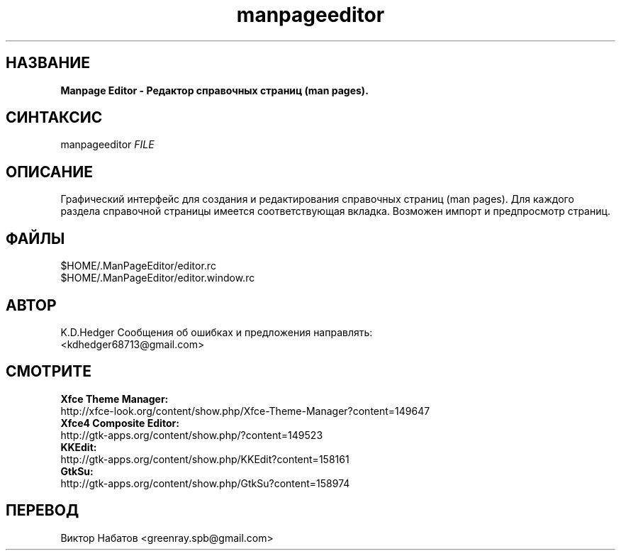 .TH "manpageeditor" 1 "20 ноября 2016" "ManPageEditor 0.1.1" "Краткая справка"

.SH НАЗВАНИЕ

.B Manpage Editor - Редактор справочных страниц (man pages).

.SH СИНТАКСИС
manpageeditor \fIFILE\fR

.SH ОПИСАНИЕ

Графический интерфейс для создания и редактирования справочных страниц (man pages).
Для каждого раздела справочной страницы имеется соответствующая вкладка.
Возможен импорт и предпросмотр страниц.

.SH ФАЙЛЫ

$HOME/.ManPageEditor/editor.rc
.br
$HOME/.ManPageEditor/editor.window.rc
.br

.SH АВТОР

K.D.Hedger
Сообщения об ошибках и предложения направлять:
.br
<kdhedger68713@gmail.com>
.br

.SH СМОТРИТЕ

.B Xfce Theme Manager:
.br
http://xfce-look.org/content/show.php/Xfce-Theme-Manager?content=149647
.br
.B Xfce4 Composite Editor:
.br
http://gtk-apps.org/content/show.php/?content=149523
.br
.B KKEdit:
.br
http://gtk-apps.org/content/show.php/KKEdit?content=158161
.br
.B GtkSu:
.br
http://gtk-apps.org/content/show.php/GtkSu?content=158974

.SH ПЕРЕВОД
Виктор Набатов <greenray.spb@gmail.com>
